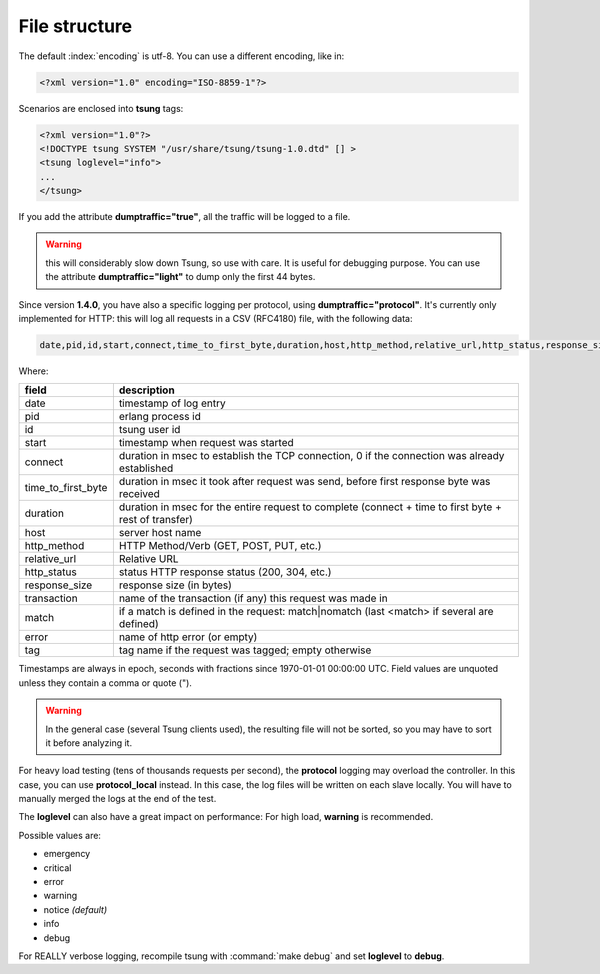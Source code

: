 .. _sec-file-structure-label:

File structure
==============

The default :index:`encoding` is utf-8.  You can use a different encoding, like in:

.. code-block:: xml

 <?xml version="1.0" encoding="ISO-8859-1"?>

Scenarios are enclosed into **tsung** tags:

.. code-block:: xml

   <?xml version="1.0"?>
   <!DOCTYPE tsung SYSTEM "/usr/share/tsung/tsung-1.0.dtd" [] >
   <tsung loglevel="info">
   ...
   </tsung>

.. index:: dumptraffic

If you add the attribute **dumptraffic="true"**, all the
traffic will be logged to a file.

.. warning::

   this will considerably slow down Tsung, so use with care. It is
   useful for debugging purpose. You can use the attribute
   **dumptraffic="light"** to dump only the first 44 bytes.

Since version **1.4.0**, you have also a specific logging per
protocol, using **dumptraffic="protocol"**. It's currently
only implemented for HTTP: this will log all requests in a CSV (RFC4180) file,
with the following data:

.. code-block:: text

   date,pid,id,start,connect,time_to_first_byte,duration,host,http_method,relative_url,http_status,response_size,transaction,match,error,tag

Where:

==================== ============================================================================================================
field                description
==================== ============================================================================================================
date                 timestamp of log entry
pid                  erlang process id
id                   tsung user id
start                timestamp when request was started
connect              duration in msec to establish the TCP connection, 0 if the connection was already established
time_to_first_byte   duration in msec it took after request was send, before first response byte was received
duration             duration in msec for the entire request to complete (connect + time to first byte + rest of transfer)
host                 server host name
http_method          HTTP Method/Verb (GET, POST, PUT, etc.)
relative_url         Relative URL
http_status          status HTTP response status (200, 304, etc.)
response_size        response size (in bytes)
transaction          name of the transaction (if any) this request was made in
match                if a match is defined in the request: match|nomatch (last <match> if several are defined)
error                name of http error (or empty)
tag                  tag name if the request was tagged; empty otherwise
==================== ============================================================================================================

Timestamps are always in epoch, seconds with fractions since 1970-01-01 00:00:00 UTC. Field values are unquoted unless they
contain a comma or quote (").

.. warning::

   In the general case (several Tsung clients used), the resulting
   file will not be sorted, so you may have to sort it before analyzing it.

For heavy load testing (tens of thousands requests per second), the
**protocol** logging may overload the controller. In this case, you can
use **protocol_local** instead. In this case, the log files will be
written on each slave locally. You will have to manually merged the
logs at the end of the test.

.. index:: loglevel

The **loglevel** can also have a great impact on performance:
For high load, **warning** is recommended.

Possible values are:

* emergency
* critical
* error
* warning
* notice *(default)*
* info
* debug


For REALLY verbose logging, recompile tsung with :command:`make debug`
and set **loglevel** to **debug**.
